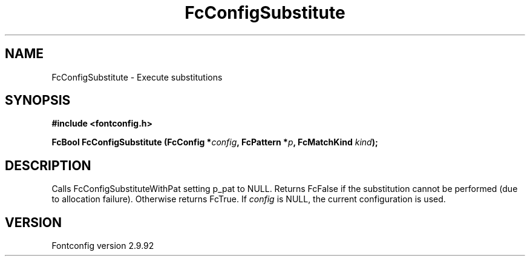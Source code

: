 .\" auto-generated by docbook2man-spec from docbook-utils package
.TH "FcConfigSubstitute" "3" "25 6月 2012" "" ""
.SH NAME
FcConfigSubstitute \- Execute substitutions
.SH SYNOPSIS
.nf
\fB#include <fontconfig.h>
.sp
FcBool FcConfigSubstitute (FcConfig *\fIconfig\fB, FcPattern *\fIp\fB, FcMatchKind \fIkind\fB);
.fi\fR
.SH "DESCRIPTION"
.PP
Calls FcConfigSubstituteWithPat setting p_pat to NULL. Returns FcFalse
if the substitution cannot be performed (due to allocation failure). Otherwise returns FcTrue.
If \fIconfig\fR is NULL, the current configuration is used.
.SH "VERSION"
.PP
Fontconfig version 2.9.92
